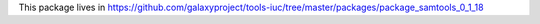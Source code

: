 This package lives in https://github.com/galaxyproject/tools-iuc/tree/master/packages/package_samtools_0_1_18
